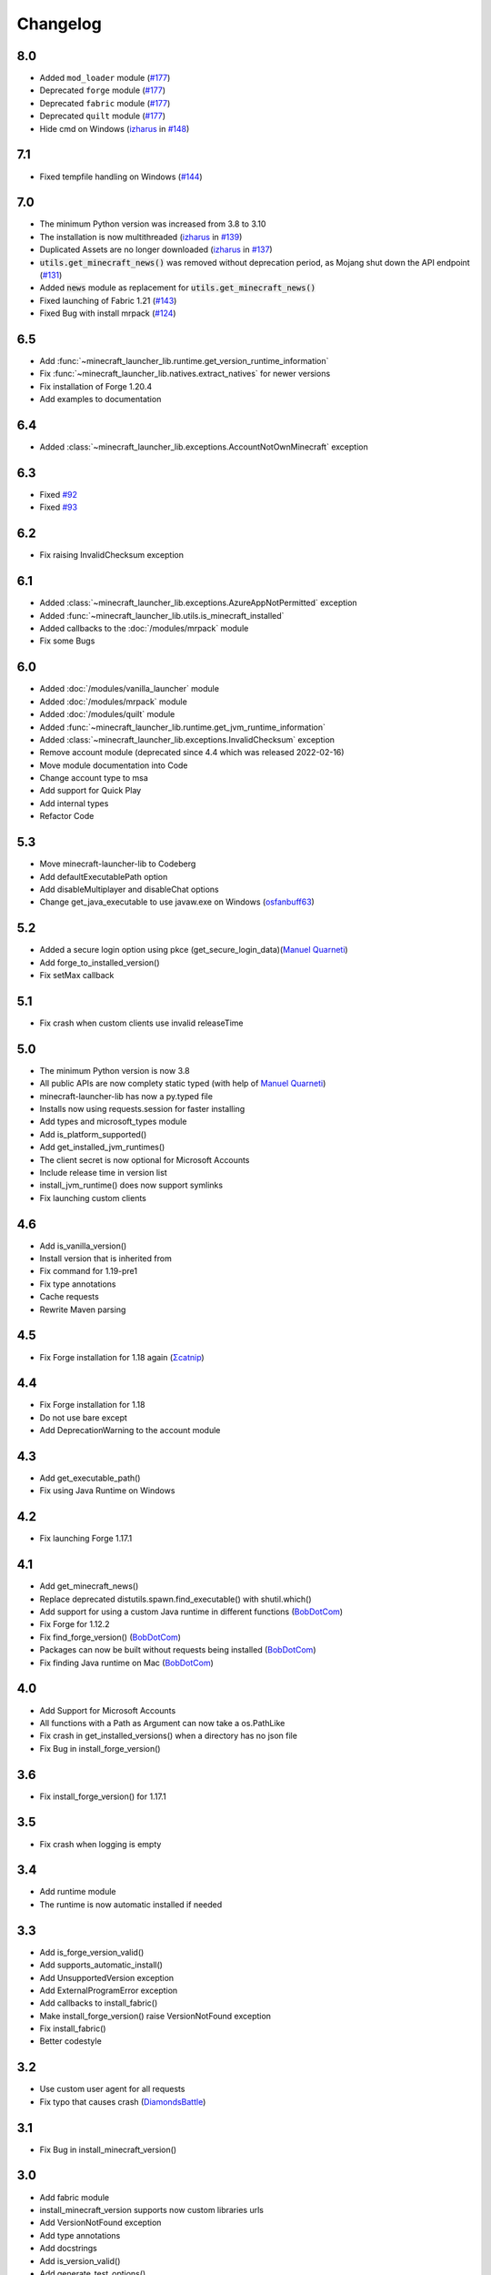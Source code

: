 Changelog
==================================================

-------------------------
8.0
-------------------------
- Added ``mod_loader`` module (`#177 <https://codeberg.org/JakobDev/minecraft-launcher-lib/pulls/177>`_)
- Deprecated ``forge`` module (`#177 <https://codeberg.org/JakobDev/minecraft-launcher-lib/pulls/177>`_)
- Deprecated ``fabric`` module (`#177 <https://codeberg.org/JakobDev/minecraft-launcher-lib/pulls/177>`_)
- Deprecated ``quilt`` module (`#177 <https://codeberg.org/JakobDev/minecraft-launcher-lib/pulls/177>`_)
- Hide cmd on Windows (`izharus <https://codeberg.org/izharus>`_ in `#148 <https://codeberg.org/JakobDev/minecraft-launcher-lib/pulls/148>`_)

-------------------------
7.1
-------------------------
- Fixed tempfile handling on Windows (`#144 <https://codeberg.org/JakobDev/minecraft-launcher-lib/issues/144>`_)

-------------------------
7.0
-------------------------
- The minimum Python version was increased from 3.8 to 3.10
- The installation is now multithreaded (`izharus <https://codeberg.org/izharus>`_ in `#139 <https://codeberg.org/JakobDev/minecraft-launcher-lib/issues/139>`_)
- Duplicated Assets are no longer downloaded (`izharus <https://codeberg.org/izharus>`_ in `#137 <https://codeberg.org/JakobDev/minecraft-launcher-lib/issues/137>`_)
- :code:`utils.get_minecraft_news()` was removed without deprecation period, as Mojang shut down the API endpoint (`#131 <https://codeberg.org/JakobDev/minecraft-launcher-lib/issues/131>`_)
- Added :code:`news` module as replacement for :code:`utils.get_minecraft_news()`
- Fixed launching of Fabric 1.21 (`#143 <https://codeberg.org/JakobDev/minecraft-launcher-lib/issues/143>`_)
- Fixed Bug with install mrpack (`#124 <https://codeberg.org/JakobDev/minecraft-launcher-lib/issues/124>`_)

-------------------------
6.5
-------------------------
- Add :func:`~minecraft_launcher_lib.runtime.get_version_runtime_information`
- Fix :func:`~minecraft_launcher_lib.natives.extract_natives` for newer versions
- Fix installation of Forge 1.20.4
- Add examples to documentation

-------------------------
6.4
-------------------------
- Added :class:`~minecraft_launcher_lib.exceptions.AccountNotOwnMinecraft` exception

-------------------------
6.3
-------------------------
- Fixed `#92 <https://codeberg.org/JakobDev/minecraft-launcher-lib/issues/92>`_
- Fixed `#93 <https://codeberg.org/JakobDev/minecraft-launcher-lib/issues/93>`_

-------------------------
6.2
-------------------------
- Fix raising InvalidChecksum exception

-------------------------
6.1
-------------------------
- Added :class:`~minecraft_launcher_lib.exceptions.AzureAppNotPermitted` exception
- Added :func:`~minecraft_launcher_lib.utils.is_minecraft_installed`
- Added callbacks to the :doc:`/modules/mrpack` module
- Fix some Bugs

-------------------------
6.0
-------------------------
- Added :doc:`/modules/vanilla_launcher` module
- Added :doc:`/modules/mrpack` module
- Added :doc:`/modules/quilt` module
- Added :func:`~minecraft_launcher_lib.runtime.get_jvm_runtime_information`
- Added :class:`~minecraft_launcher_lib.exceptions.InvalidChecksum` exception
- Remove account module (deprecated since 4.4 which was released 2022-02-16)
- Move module documentation into Code
- Change account type to msa
- Add support for Quick Play
- Add internal types
- Refactor Code

-------------------------
5.3
-------------------------
- Move minecraft-launcher-lib to Codeberg
- Add defaultExecutablePath option
- Add disableMultiplayer and disableChat options
- Change get_java_executable to use javaw.exe on Windows (`osfanbuff63 <https://gitlab.com/osfanbuff63>`_)

-------------------------
5.2
-------------------------
- Added a secure login option using pkce (get_secure_login_data)(`Manuel Quarneti <https://gitlab.com/mq-1>`_)
- Add forge_to_installed_version()
- Fix setMax callback

-------------------------
5.1
-------------------------
- Fix crash when custom clients use invalid releaseTime

-------------------------
5.0
-------------------------
- The minimum Python version is now 3.8
- All public APIs are now complety static typed (with help of `Manuel Quarneti <https://gitlab.com/mq-1>`_)
- minecraft-launcher-lib has now a py.typed file
- Installs now using requests.session for faster installing
- Add types and microsoft_types module
- Add is_platform_supported()
- Add get_installed_jvm_runtimes()
- The client secret is now optional for Microsoft Accounts
- Include release time in version list
- install_jvm_runtime() does now support symlinks
- Fix launching custom clients

-------------------------
4.6
-------------------------
- Add is_vanilla_version()
- Install version that is inherited from
- Fix command for 1.19-pre1
- Fix type annotations
- Cache requests
- Rewrite Maven parsing

-------------------------
4.5
-------------------------
- Fix Forge installation for 1.18 again (`Σcatnip <https://gitlab.com/sum-catnip>`_)

-------------------------
4.4
-------------------------
- Fix Forge installation for 1.18
- Do not use bare except
- Add DeprecationWarning to the account module

-------------------------
4.3
-------------------------
- Add get_executable_path()
- Fix using Java Runtime on Windows

-------------------------
4.2
-------------------------
- Fix launching Forge 1.17.1

-------------------------
4.1
-------------------------
- Add get_minecraft_news()
- Replace deprecated distutils.spawn.find_executable() with shutil.which()
- Add support for using a custom Java runtime in different functions (`BobDotCom <https://github.com/BobDotCom>`_)
- Fix Forge for 1.12.2
- Fix find_forge_version() (`BobDotCom <https://github.com/BobDotCom>`_)
- Packages can now be built without requests being installed (`BobDotCom <https://github.com/BobDotCom>`_)
- Fix finding Java runtime on Mac (`BobDotCom <https://github.com/BobDotCom>`_)

-------------------------
4.0
-------------------------
- Add Support for Microsoft Accounts
- All functions with a Path as Argument can now take a os.PathLike
- Fix crash in get_installed_versions() when a directory has no json file
- Fix Bug in install_forge_version()

-------------------------
3.6
-------------------------
- Fix install_forge_version() for 1.17.1

-------------------------
3.5
-------------------------
- Fix crash when logging is empty

-------------------------
3.4
-------------------------
- Add runtime module
- The runtime is now automatic installed if needed

-------------------------
3.3
-------------------------
- Add is_forge_version_valid()
- Add supports_automatic_install()
- Add UnsupportedVersion exception
- Add ExternalProgramError exception
- Add callbacks to install_fabric()
- Make install_forge_version() raise VersionNotFound exception
- Fix install_fabric()
- Better codestyle

-------------------------
3.2
-------------------------
- Use custom user agent for all requests
- Fix typo that causes crash (`DiamondsBattle <https://gitlab.com/DiamondsBattle>`_)

-------------------------
3.1
-------------------------
- Fix Bug in install_minecraft_version()

-------------------------
3.0
-------------------------
- Add fabric module
- install_minecraft_version supports now custom libraries urls
- Add VersionNotFound exception
- Add type annotations
- Add docstrings
- Add is_version_valid()
- Add generate_test_options()

-------------------------
2.1
-------------------------
- Add support for log4j configuration file
- Fix Bug with files in versions directory

-------------------------
2.0
-------------------------
- Add forge modul
- Add hash validation

-------------------------
1.4
-------------------------
- Fix downloading libraries on windows

-------------------------
1.3
-------------------------
- Fix downloading libraries without url
- Fix get_available_versions()
- Improve get_java_executable()

-------------------------
1.2
-------------------------
- Fix Typo

-------------------------
1.1
-------------------------
- Fix Forge for older versions

-------------------------
1.0
-------------------------
- Add function to extract natives
- Add functions for upload and reset a skin

-------------------------
0.5
-------------------------
- Better support for older versions
- Add new functions to utils

-------------------------
0.4
-------------------------
- The natives are now extracted
- Fix running older versions of Forge

-------------------------
0.3
-------------------------
- The classpath has now the correct seperator on windows
- Add option to set the executable path
- Add support for {arch} in natives

-------------------------
0.2
-------------------------
- Add support for Forge
- Add more options
- Add callback functions

-------------------------
0.1
-------------------------
- First Release
